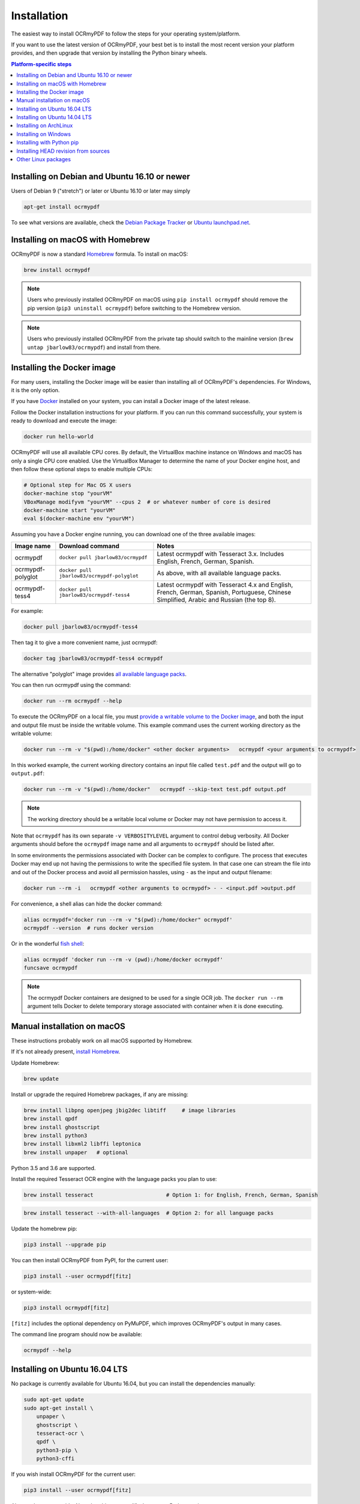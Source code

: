Installation
============

The easiest way to install OCRmyPDF to follow the steps for your operating system/platform. 

If you want to use the latest version of OCRmyPDF, your best bet is to install the most recent version your platform provides, and then upgrade that version by installing the Python binary wheels.

.. contents:: Platform-specific steps
    :depth: 1
    :local:

Installing on Debian and Ubuntu 16.10 or newer
----------------------------------------------

Users of Debian 9 ("stretch") or later or Ubuntu 16.10 or later may simply

.. code-block:: bash

    apt-get install ocrmypdf

To see what versions are available, check the `Debian Package Tracker <https://tracker.debian.org/pkg/ocrmypdf>`_ or `Ubuntu launchpad.net <https://launchpad.net/ocrmypdf>`_.

Installing on macOS with Homebrew
---------------------------------

.. image:: https://img.shields.io/homebrew/v/ocrmypdf.svg   
    :alt: homebrew
    :target: http://brewformulas.org/Ocrmypdf

OCRmyPDF is now a standard `Homebrew <https://brew.sh>`_ formula. To install on macOS:

.. code-block:: bash

    brew install ocrmypdf

.. note::

    Users who previously installed OCRmyPDF on macOS using ``pip install ocrmypdf`` should remove the pip version (``pip3 uninstall ocrmypdf``) before switching to the Homebrew version.

.. note::

    Users who previously installed OCRmyPDF from the private tap should switch to the mainline version (``brew untap jbarlow83/ocrmypdf``) and install from there.

.. _Docker-install:

Installing the Docker image
---------------------------

For many users, installing the Docker image will be easier than installing all of OCRmyPDF's dependencies. For Windows, it is the only option.

If you have `Docker <https://docs.docker.com/>`_ installed on your system, you can install a Docker image of the latest release.

Follow the Docker installation instructions for your platform.  If you can run this command successfully, your system is ready to download and execute the image:

.. code-block:: bash

    docker run hello-world
   
OCRmyPDF will use all available CPU cores.  By default, the VirtualBox machine instance on Windows and macOS has only a single CPU core enabled. Use the VirtualBox Manager to determine the name of your Docker engine host, and then follow these optional steps to enable multiple CPUs:

.. code-block:: bash

    # Optional step for Mac OS X users
    docker-machine stop "yourVM"
    VBoxManage modifyvm "yourVM" --cpus 2  # or whatever number of core is desired
    docker-machine start "yourVM"
    eval $(docker-machine env "yourVM")

Assuming you have a Docker engine running, you can download one of the three available images:

.. list-table::
    :widths: auto
    :header-rows: 1

    *   - Image name
        - Download command
        - Notes
    *   - ocrmypdf
        - ``docker pull jbarlow83/ocrmypdf``
        - Latest ocrmypdf with Tesseract 3.x. Includes English, French, German, Spanish.
    *   - ocrmypdf-polyglot
        - ``docker pull jbarlow83/ocrmypdf-polyglot``
        - As above, with all available language packs.
    *   - ocrmypdf-tess4
        - ``docker pull jbarlow83/ocrmypdf-tess4``
        - Latest ocrmypdf with Tesseract 4.x and English, French, German, Spanish, Portuguese, Chinese Simplified, Arabic and Russian (the top 8).

For example:

.. code-block:: bash

    docker pull jbarlow83/ocrmypdf-tess4

Then tag it to give a more convenient name, just ocrmypdf:

.. code-block:: bash

    docker tag jbarlow83/ocrmypdf-tess4 ocrmypdf

.. _docker-polyglot:

The alternative "polyglot" image provides `all available language packs <https://github.com/tesseract-ocr/tesseract/blob/master/doc/tesseract.1.asc#languages>`_.

You can then run ocrmypdf using the command:

.. code-block:: bash

    docker run --rm ocrmypdf --help
  
To execute the OCRmyPDF on a local file, you must `provide a writable volume to the Docker image <https://docs.docker.com/userguide/dockervolumes/>`_, and both the input and output file must be inside the writable volume.  This example command uses the current working directory as the writable volume:

.. code-block:: bash

    docker run --rm -v "$(pwd):/home/docker" <other docker arguments>   ocrmypdf <your arguments to ocrmypdf>

In this worked example, the current working directory contains an input file called ``test.pdf`` and the output will go to ``output.pdf``: 

.. code-block:: bash

    docker run --rm -v "$(pwd):/home/docker"   ocrmypdf --skip-text test.pdf output.pdf

.. note:: The working directory should be a writable local volume or Docker may not have permission to access it.

Note that ``ocrmypdf`` has its own separate ``-v VERBOSITYLEVEL`` argument to control debug verbosity. All Docker arguments should before the ``ocrmypdf`` image name and all arguments to ``ocrmypdf`` should be listed after.

In some environments the permissions associated with Docker can be complex to configure. The process that executes Docker may end up not having the permissions to write the specified file system. In that case one can stream the file into and out of the Docker process and avoid all permission hassles, using ``-`` as the input and output filename:

.. code-block:: bash

    docker run --rm -i   ocrmypdf <other arguments to ocrmypdf> - - <input.pdf >output.pdf

For convenience, a shell alias can hide the docker command:

.. code-block:: bash

    alias ocrmypdf='docker run --rm -v "$(pwd):/home/docker" ocrmypdf'
    ocrmypdf --version  # runs docker version

Or in the wonderful `fish shell <https://fishshell.com/>`_:

.. code-block:: fish

    alias ocrmypdf 'docker run --rm -v (pwd):/home/docker ocrmypdf'
    funcsave ocrmypdf

.. note::

    The ocrmypdf Docker containers are designed to be used for a single OCR job. The ``docker run --rm`` argument tells Docker to delete temporary storage associated with container when it is done executing.

Manual installation on macOS
----------------------------

These instructions probably work on all macOS supported by Homebrew.

If it's not already present, `install Homebrew <http://brew.sh/>`_.

Update Homebrew:

.. code-block:: bash

    brew update

Install or upgrade the required Homebrew packages, if any are missing:

.. code-block:: bash

    brew install libpng openjpeg jbig2dec libtiff     # image libraries
    brew install qpdf
    brew install ghostscript
    brew install python3
    brew install libxml2 libffi leptonica
    brew install unpaper   # optional
   
Python 3.5 and 3.6 are supported.

Install the required Tesseract OCR engine with the language packs you plan to use:
   
.. code-block:: bash

    brew install tesseract                       # Option 1: for English, French, German, Spanish

.. _macos-all-languages:

.. code-block:: bash

    brew install tesseract --with-all-languages  # Option 2: for all language packs

Update the homebrew pip:

.. code-block:: bash

    pip3 install --upgrade pip

You can then install OCRmyPDF from PyPI, for the current user:

.. code-block:: bash

    pip3 install --user ocrmypdf[fitz]

or system-wide:

.. code-block:: bash

    pip3 install ocrmypdf[fitz]

``[fitz]`` includes the optional dependency on PyMuPDF, which improves OCRmyPDF's output in many cases.

The command line program should now be available:

.. code-block:: bash

    ocrmypdf --help


Installing on Ubuntu 16.04 LTS
------------------------------

No package is currently available for Ubuntu 16.04, but you can install the dependencies manually:

.. code-block:: bash

    sudo apt-get update
    sudo apt-get install \
        unpaper \
        ghostscript \
        tesseract-ocr \
        qpdf \
        python3-pip \
        python3-cffi

If you wish install OCRmyPDF for the current user:

.. code-block:: bash

    pip3 install --user ocrmypdf[fitz]

Alternately, system-wide. Note that this may modify the system Python environment:

.. code-block:: bash

    sudo pip3 install ocrmypdf[fitz]

If you wish to install OCRmyPDF to a virtual environment to isolate the system Python, you can follow these steps.

.. code-block:: bash

    python3 -m venv venv-ocrmypdf
    source venv-ocrmypdf/bin/activate
    pip3 install ocrmypdf[fitz]

``[fitz]`` includes the optional dependency on PyMuPDF, which improves OCRmyPDF's output in many cases.


Installing on Ubuntu 14.04 LTS
------------------------------

Installing on Ubuntu 14.04 LTS (trusty) is more difficult than some other options, because it is older and does not provide ``pip``.

Update apt-get:

.. code-block:: bash

    sudo apt-get update

Install system dependencies:

.. code-block:: bash

    sudo apt-get install \
        software-properties-common python-software-properties \
        zlib1g-dev \
        libjpeg-dev \
        libffi-dev \
        qpdf

We will need backports of Ghostscript 9.16, libav-11 (for unpaper 6.1), Tesseract 4.00 (alpha), and Python 3.6. This will replace Ghostscript and Tesseract 3.x on your system. Python 3.6 will be installed alongside the system Python 3.

If you prefer to not modify your system in this matter, consider using a Docker container.

.. code-block:: bash

    sudo add-apt-repository ppa:vshn/ghostscript -y
    sudo add-apt-repository ppa:heyarje/libav-11 -y
    sudo add-apt-repository ppa:alex-p/tesseract-ocr -y
    sudo add-apt-repository ppa:jonathonf/python-3.6 -y

    sudo apt-get update

    sudo apt-get install \
        python3.6 \
        ghostscript \
        tesseract-ocr \
        tesseract-ocr-eng \
        libavformat56 libavcodec56 libavutil54 \
        wget

Now we need to install ``pip`` and let it install ocrmypdf:

.. code-block:: bash

    wget -O - -o /dev/null https://bootstrap.pypa.io/get-pip.py | python3.6
    pip3.6 install ocrmypdf[fitz]

The ``wget`` command will download a program and run it.

These installation instructions omit the optional dependency ``unpaper``, which is only available at version 0.4.2 in Ubuntu 14.04. The author could not find a backport of ``unpaper``, and created a .deb package to do the job of installing unpaper 6.1 (for x86 64-bit only):

.. code-block:: bash

    wget -q 'https://www.dropbox.com/s/vaq0kbwi6e6au80/unpaper_6.1-1.deb?raw=1' -O unpaper_6.1-1.deb
    sudo dpkg -i unpaper_6.1-1.deb


Installing on ArchLinux
-----------------------

The author is aware of an `ArchLinux package for ocrmypdf <https://aur.archlinux.org/packages/ocrmypdf/>`_. It seems like the following command might work.

.. code-block:: bash

    pacman -S ocrmypdf


Installing on Windows
---------------------

Direct installation on Windows is not possible.  Install the _`Docker` container as described above.  Ensure that your command prompt can run the docker "hello world" container.

It would probably not be too difficult to run on Windows.  The main reason this has been avoided is the difficulty of packaging and installing the various non-Python dependencies: Tesseract, QPDF, Ghostscript, Leptonica.  Pull requests to add or improve Windows support would be quite welcome.


Running on Windows
~~~~~~~~~~~~~~~~~~

The command line syntax to run ocrmypdf from a command prompt will resemble:

.. code-block:: bat

    docker run -v /c/Users/sampleuser:/home/docker ocrmypdf --skip-text test.pdf output.pdf

where /c/Users/sampleuser is a Unix representation of the Windows path C:\\Users\\sampleuser, assuming a user named "sampleuser" is running ocrmypdf on a file in their home directory, and the files "test.pdf" and "output.pdf" are in the sampleuser folder. The Windows user must have read and write permissions.

`Bash on Ubuntu on Windows <https://github.com/Microsoft/BashOnWindows>`_ should also be a viable route for running the OCRmyPDF Docker container.


Installing with Python pip
--------------------------

First, install `your platform's version <https://repology.org/metapackage/ocrmypdf/versions>`_ of ``ocrmypdf``, if available, as a way of ensuring that external dependencies are (mostly) satisified, even though the platform version may be out of date. Use ``ocrmypdf --version`` to confirm what version was installed.

Then you can install the latest OCRmyPDF from the Python wheels. First try:

.. code-block:: bash

    pip3 install --user ocrmypdf

You should then be able to run ``ocrmypdf --version`` and see that the latest version was located.

Since ``pip3 install --user`` does not work correctly on some platforms, notably Ubuntu 16.04 and older, and the Homebrew version of Python, instead use this for a system wide installation:

.. code-block:: bash

    pip3 install ocrmypdf

Requirements for pip and HEAD install
~~~~~~~~~~~~~~~~~~~~~~~~~~~~~~~~~~~~~

OCRmyPDF currently requires these external programs to be installed:

- Python 3.5 or newer
- Tesseract 3.04 or newer
- Ghostscript 9.15 or newer
- qpdf 7.0.0 or newer

The following dependencies are recommended:

- Python 3.6
- Tesseract 4.00 or newer
- Ghostscript 9.22 or newer
- qpdf 8.0.2 or newer
- unpaper 6.1
- PyMuPDF 1.12.5 or newer

These are in addition to the Python packaging dependencies, meaning that unfortunately, the ``pip install`` command cannot satisfy all of them. 

Python 3.6 and Tesseract 4.x are recommended for best OCR results and best performance.

The library PyMuPDF is not widely available in platform distributions, and it improves OCRmyPDF in certain conditions. Consider installing OCRmyPDF from the Python binary wheels, which include a precompiled version of this library.


Installing HEAD revision from sources
-------------------------------------

If you have ``git`` and Python 3.5 or newer installed, you can install from source. When the ``pip`` installer runs, it will alert you if dependencies are missing.

To install the HEAD revision from sources in the current Python 3 environment:

.. code-block:: bash

    pip3 install git+https://github.com/jbarlow83/OCRmyPDF.git

Or, to install in `development mode <https://pythonhosted.org/setuptools/setuptools.html#development-mode>`_,  allowing customization of OCRmyPDF, use the ``-e`` flag:

.. code-block:: bash

    pip3 install -e git+https://github.com/jbarlow83/OCRmyPDF.git

You may find it easiest to install in a virtual environment, rather than system-wide:

.. code-block:: bash

    git clone -b master https://github.com/jbarlow83/OCRmyPDF.git
    python3 -m venv
    source venv/bin/activate
    cd OCRmyPDF
    pip3 install .

However, ``ocrmypdf`` will only be accessible on the system PATH after
you activate the virtual environment.

To run the program:

.. code-block:: bash

    ocrmypdf --help

If not yet installed, the script will notify you about dependencies that
need to be installed. The script requires specific versions of the
dependencies. Older version than the ones mentioned in the release notes
are likely not to be compatible to OCRmyPDF.


Other Linux packages
--------------------

See the `Repology <https://repology.org/metapackage/ocrmypdf/versions>`_ page.
